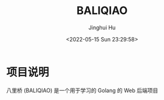 #+TITLE: BALIQIAO
#+AUTHOR: Jinghui Hu
#+EMAIL: hujinghui@buaa.edu.cn
#+DATE: <2022-05-15 Sun 23:29:58>


* 项目说明
八里桥 (BALIQIAO) 是一个用于学习的 Golang 的 Web 后端项目
